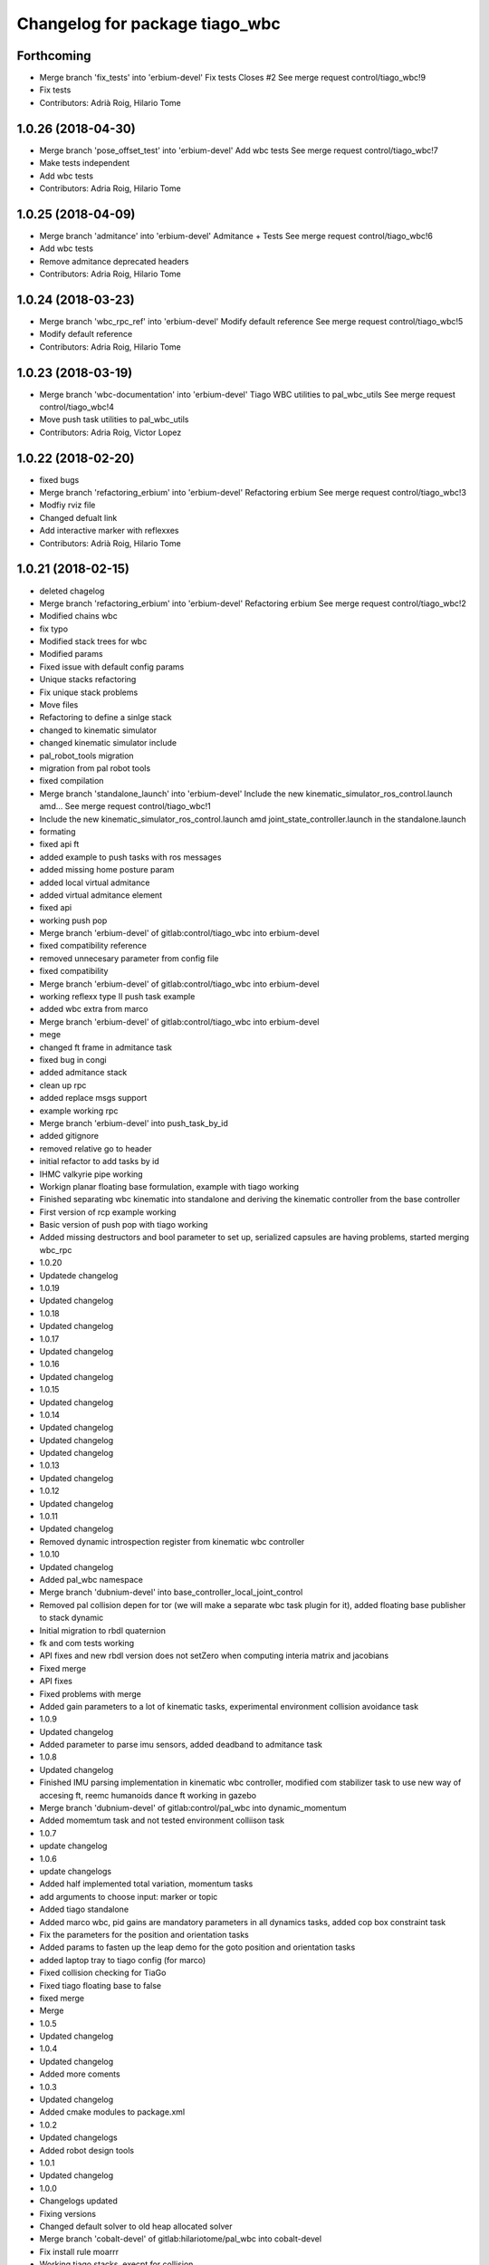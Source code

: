 ^^^^^^^^^^^^^^^^^^^^^^^^^^^^^^^
Changelog for package tiago_wbc
^^^^^^^^^^^^^^^^^^^^^^^^^^^^^^^

Forthcoming
-----------
* Merge branch 'fix_tests' into 'erbium-devel'
  Fix tests
  Closes #2
  See merge request control/tiago_wbc!9
* Fix tests
* Contributors: Adrià Roig, Hilario Tome

1.0.26 (2018-04-30)
-------------------
* Merge branch 'pose_offset_test' into 'erbium-devel'
  Add wbc tests
  See merge request control/tiago_wbc!7
* Make tests independent
* Add wbc tests
* Contributors: Adria Roig, Hilario Tome

1.0.25 (2018-04-09)
-------------------
* Merge branch 'admitance' into 'erbium-devel'
  Admitance + Tests
  See merge request control/tiago_wbc!6
* Add wbc tests
* Remove admitance deprecated headers
* Contributors: Adria Roig, Hilario Tome

1.0.24 (2018-03-23)
-------------------
* Merge branch 'wbc_rpc_ref' into 'erbium-devel'
  Modify default reference
  See merge request control/tiago_wbc!5
* Modify default reference
* Contributors: Adria Roig, Hilario Tome

1.0.23 (2018-03-19)
-------------------
* Merge branch 'wbc-documentation' into 'erbium-devel'
  Tiago WBC utilities to pal_wbc_utils
  See merge request control/tiago_wbc!4
* Move push task utilities to pal_wbc_utils
* Contributors: Adria Roig, Victor Lopez

1.0.22 (2018-02-20)
-------------------
* fixed bugs
* Merge branch 'refactoring_erbium' into 'erbium-devel'
  Refactoring erbium
  See merge request control/tiago_wbc!3
* Modfiy rviz file
* Changed defualt link
* Add interactive marker with reflexxes
* Contributors: Adrià Roig, Hilario Tome

1.0.21 (2018-02-15)
-------------------
* deleted chagelog
* Merge branch 'refactoring_erbium' into 'erbium-devel'
  Refactoring erbium
  See merge request control/tiago_wbc!2
* Modified chains wbc
* fix typo
* Modified stack trees for wbc
* Modified params
* Fixed issue with default config params
* Unique stacks refactoring
* Fix unique stack problems
* Move files
* Refactoring to define a sinlge stack
* changed to kinematic simulator
* changed kinematic simulator include
* pal_robot_tools migration
* migration from pal robot tools
* fixed compilation
* Merge branch 'standalone_launch' into 'erbium-devel'
  Include the new kinematic_simulator_ros_control.launch amd…
  See merge request control/tiago_wbc!1
* Include the new kinematic_simulator_ros_control.launch amd joint_state_controller.launch in the standalone.launch
* formating
* fixed api ft
* added example to push tasks with ros messages
* added missing home posture param
* added local virtual admitance
* added virtual admitance element
* fixed api
* working push pop
* Merge branch 'erbium-devel' of gitlab:control/tiago_wbc into erbium-devel
* fixed compatibility reference
* removed unnecesary parameter from config file
* fixed compatibility
* Merge branch 'erbium-devel' of gitlab:control/tiago_wbc into erbium-devel
* working reflexx type II push task example
* added wbc extra from marco
* Merge branch 'erbium-devel' of gitlab:control/tiago_wbc into erbium-devel
* mege
* changed ft frame in admitance task
* fixed bug in congi
* added admitance stack
* clean up rpc
* added replace msgs support
* example working rpc
* Merge branch 'erbium-devel' into push_task_by_id
* added gitignore
* removed relative go to header
* initial refactor to add tasks by id
* IHMC valkyrie pipe working
* Workign planar floating base formulation, example with tiago working
* Finished separating wbc kinematic into standalone and deriving the kinematic controller from the base controller
* First version of rcp example working
* Basic version of push pop with tiago working
* Added missing destructors and bool parameter to set up, serialized capsules are having problems, started merging wbc_rpc
* 1.0.20
* Updatede changelog
* 1.0.19
* Updated changelog
* 1.0.18
* Updated changelog
* 1.0.17
* Updated changelog
* 1.0.16
* Updated changelog
* 1.0.15
* Updated changelog
* 1.0.14
* Updated changelog
* Updated changelog
* Updated changelog
* 1.0.13
* Updated changelog
* 1.0.12
* Updated changelog
* 1.0.11
* Updated changelog
* Removed dynamic introspection register from kinematic wbc controller
* 1.0.10
* Updated changelog
* Added pal_wbc namespace
* Merge branch 'dubnium-devel' into base_controller_local_joint_control
* Removed pal collision depen for tor (we will make a separate wbc task plugin for it), added floating base publisher to stack dynamic
* Initial migration to rbdl quaternion
* fk and com tests working
* API fixes and new rbdl version does not setZero when computing interia matrix and jacobians
* Fixed merge
* API fixes
* Fixed problems with merge
* Added gain parameters to a lot of kinematic tasks, experimental environment collision avoidance task
* 1.0.9
* Updated changelog
* Added parameter to parse imu sensors, added deadband to admitance task
* 1.0.8
* Updated changelog
* Finished IMU parsing implementation in kinematic wbc controller, modified com stabilizer task to use new way of accesing ft, reemc humanoids dance ft working in gazebo
* Merge branch 'dubnium-devel' of gitlab:control/pal_wbc into dynamic_momentum
* Added momemtum task and not tested environment colliison task
* 1.0.7
* update changelog
* 1.0.6
* update changelogs
* Added half implemented total variation, momentum tasks
* add arguments to choose input: marker or topic
* Added tiago standalone
* Added marco wbc, pid gains are mandatory parameters in all dynamics tasks, added cop box constraint task
* Fix the parameters for the position and orientation tasks
* Added params to fasten up the leap demo for the goto position and orientation tasks
* added laptop tray to tiago config (for marco)
* Fixed collision checking for TiaGo
* Fixed tiago floating base to false
* fixed merge
* Merge
* 1.0.5
* Updated changelog
* 1.0.4
* Updated changelog
* Added more coments
* 1.0.3
* Updated changelog
* Added cmake modules to package.xml
* 1.0.2
* Updated changelogs
* Added robot design tools
* 1.0.1
* Updated changelog
* 1.0.0
* Changelogs updated
* Fixing versions
* Changed default solver to old heap allocated solver
* Merge branch 'cobalt-devel' of gitlab:hilariotome/pal_wbc into cobalt-devel
* Fix install rule moarrr
* Working tiago stacks, execpt for collision
* Tiago with qp reduction posiont, orientation stack working, the bug is in the new optimization of the solver
* Added tiago_wbc, bug when using stack with position, orientation, and bug with self collision
* Contributors: Adria Roig, Adrià Roig, Bence Magyar, Hilario Tome, Hilario Tomé, Jordi Pages, Sam Pfeiffer, Sammy Pfeiffer
